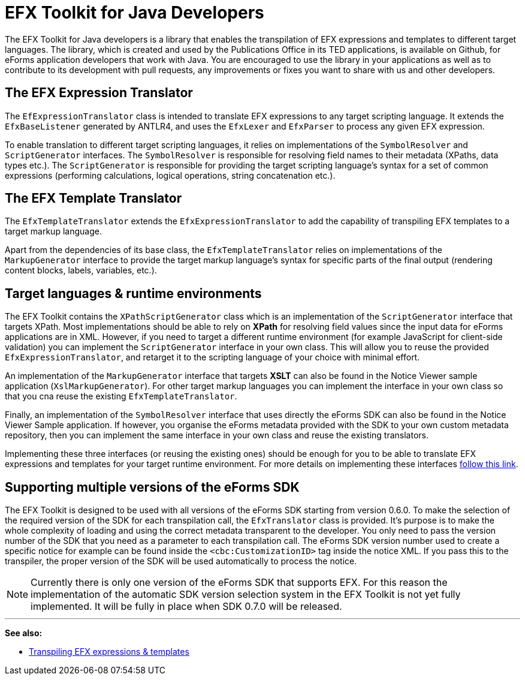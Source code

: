 = EFX Toolkit for Java Developers
ifeval::[{eforms_latest_version} == {eforms_version}]
:page-aliases: latest@index.adoc
endif::[]

The EFX Toolkit for Java developers is a library that enables the transpilation of EFX expressions and templates to different target languages. The library, which is created and used by the Publications Office in its TED applications, is available on Github, for eForms application developers that work with Java. You are encouraged to use the library in your applications as well as to contribute to its development with pull requests, any improvements or fixes you want to share with us and other developers.

== The EFX Expression Translator

The `EfExpressionTranslator` class is intended to translate EFX expressions to any target scripting language. It extends the `EfxBaseListener` generated by ANTLR4, and uses the `EfxLexer` and `EfxParser` to process any given EFX expression.

To enable translation to different target scripting languages, it relies on implementations of the `SymbolResolver` and `ScriptGenerator` interfaces. The `SymbolResolver` is responsible for resolving field names to their metadata (XPaths, data types etc.). The `ScriptGenerator` is responsible for providing the target scripting language's syntax for a set of common expressions (performing calculations, logical operations, string concatenation etc.).  

== The EFX Template Translator

The `EfxTemplateTranslator` extends the `EfxExpressionTranslator` to add the capability of transpiling EFX templates to a target markup language.

Apart from the dependencies of its base class, the `EfxTemplateTranslator` relies on implementations of the `MarkupGenerator` interface to provide the target markup language's syntax for specific parts of the final output (rendering content blocks, labels, variables, etc.). 

== Target languages & runtime environments

The EFX Toolkit contains the `XPathScriptGenerator` class which is an implementation of the `ScriptGenerator` interface that targets XPath. Most implementations should be able to rely on *XPath* for resolving field values since the input data for eForms applications are in XML. However, if you need to target a different runtime environment (for example JavaScript for client-side validation) you can implement the `ScriptGenerator` interface in your own class. This will allow you to reuse the provided `EfxExpressionTranslator`, and retarget it to the scripting language of your choice with minimal effort.

An implementation of the `MarkupGenerator` interface that targets *XSLT* can also be found in the Notice Viewer sample application (`XslMarkupGenerator`). For other target markup languages you can implement the interface in your own class so that you cna reuse the existing `EfxTemplateTranslator`.

Finally, an implementation of the `SymbolResolver` interface that uses directly the eForms SDK can also be found in the Notice Viewer Sample application. If however, you organise the eForms metadata provided with the SDK to your own custom metadata repository, then you can implement the same interface in your own class and reuse the existing translators.

Implementing these three interfaces (or reusing the existing ones) should be enough for you to be able to translate EFX expressions and templates for your target runtime environment. For more details on implementing these interfaces xref:efx:transpiling-efx.adoc[follow this link].

== Supporting multiple versions of the eForms SDK

The EFX Toolkit is designed to be used with all versions of the eForms SDK starting from version 0.6.0. To make the selection of the required version of the SDK for each transpilation call, the `EfxTranslator` class is provided. It's purpose is to make the whole complexity of loading and using the correct metadata transparent to the developer. You only need to pass the version number of the SDK that you need as a parameter to each transpilation call. The eForms SDK version number used to create a specific notice for example can be found inside the `<cbc:CustomizationID>` tag inside the notice XML. If you pass this to the transpiler, the proper version of the SDK will be used automatically to process the notice. 

NOTE: Currently there is only one version of the eForms SDK that supports EFX. For this reason the implementation of the automatic SDK version selection system in the EFX Toolkit is not yet fully implemented. It will be fully in place when SDK 0.7.0 will be released. 

'''
*See also:*

* xref:efx:transpiling-efx.adoc[Transpiling EFX expressions & templates]
